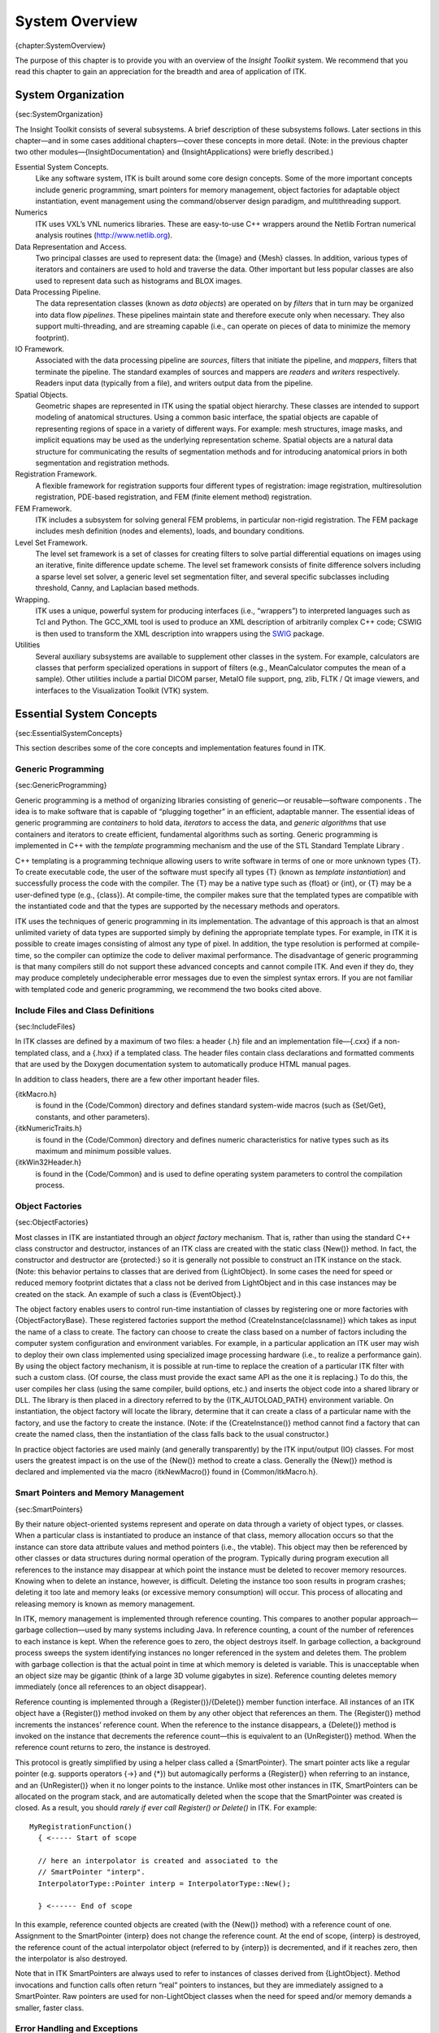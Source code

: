 System Overview
===============

{chapter:SystemOverview}

The purpose of this chapter is to provide you with an overview of the
*Insight Toolkit* system. We recommend that you read this chapter to
gain an appreciation for the breadth and area of application of ITK.

System Organization
-------------------

{sec:SystemOrganization}

The Insight Toolkit consists of several subsystems. A brief description
of these subsystems follows. Later sections in this chapter—and in some
cases additional chapters—cover these concepts in more detail. (Note: in
the previous chapter two other modules—{InsightDocumentation} and
{InsightApplications} were briefly described.)

Essential System Concepts.
    Like any software system, ITK is built around some core design
    concepts. Some of the more important concepts include generic
    programming, smart pointers for memory management, object factories
    for adaptable object instantiation, event management using the
    command/observer design paradigm, and multithreading support.

Numerics
    ITK uses VXL’s VNL numerics libraries. These are easy-to-use C++
    wrappers around the Netlib Fortran numerical analysis routines
    (http://www.netlib.org).

Data Representation and Access.
    Two principal classes are used to represent data: the {Image} and
    {Mesh} classes. In addition, various types of iterators and
    containers are used to hold and traverse the data. Other important
    but less popular classes are also used to represent data such as
    histograms and BLOX images.

Data Processing Pipeline.
    The data representation classes (known as *data objects*) are
    operated on by *filters* that in turn may be organized into data
    flow *pipelines*. These pipelines maintain state and therefore
    execute only when necessary. They also support multi-threading, and
    are streaming capable (i.e., can operate on pieces of data to
    minimize the memory footprint).

IO Framework.
    Associated with the data processing pipeline are *sources*, filters
    that initiate the pipeline, and *mappers*, filters that terminate
    the pipeline. The standard examples of sources and mappers are
    *readers* and *writers* respectively. Readers input data (typically
    from a file), and writers output data from the pipeline.

Spatial Objects.
    Geometric shapes are represented in ITK using the spatial object
    hierarchy. These classes are intended to support modeling of
    anatomical structures. Using a common basic interface, the spatial
    objects are capable of representing regions of space in a variety of
    different ways. For example: mesh structures, image masks, and
    implicit equations may be used as the underlying representation
    scheme. Spatial objects are a natural data structure for
    communicating the results of segmentation methods and for
    introducing anatomical priors in both segmentation and registration
    methods.

Registration Framework.
    A flexible framework for registration supports four different types
    of registration: image registration, multiresolution registration,
    PDE-based registration, and FEM (finite element method)
    registration.

FEM Framework.
    ITK includes a subsystem for solving general FEM problems, in
    particular non-rigid registration. The FEM package includes mesh
    definition (nodes and elements), loads, and boundary conditions.

Level Set Framework.
    The level set framework is a set of classes for creating filters to
    solve partial differential equations on images using an iterative,
    finite difference update scheme. The level set framework consists of
    finite difference solvers including a sparse level set solver, a
    generic level set segmentation filter, and several specific
    subclasses including threshold, Canny, and Laplacian based methods.

Wrapping.
    ITK uses a unique, powerful system for producing interfaces (i.e.,
    “wrappers”) to interpreted languages such as Tcl and Python. The
    GCC\_XML tool is used to produce an XML description of arbitrarily
    complex C++ code; CSWIG is then used to transform the XML
    description into wrappers using the `SWIG <http://www.swig.org/>`_
    package.

Utilities
    Several auxiliary subsystems are available to supplement other
    classes in the system. For example, calculators are classes that
    perform specialized operations in support of filters (e.g.,
    MeanCalculator computes the mean of a sample). Other utilities
    include a partial DICOM parser, MetaIO file support, png, zlib, FLTK
    / Qt image viewers, and interfaces to the Visualization Toolkit
    (VTK) system.

Essential System Concepts
-------------------------

{sec:EssentialSystemConcepts}

This section describes some of the core concepts and implementation
features found in ITK.

Generic Programming
~~~~~~~~~~~~~~~~~~~

{sec:GenericProgramming}

Generic programming is a method of organizing libraries consisting of
generic—or reusable—software components . The idea is to make software
that is capable of “plugging together” in an efficient, adaptable
manner. The essential ideas of generic programming are *containers* to
hold data, *iterators* to access the data, and *generic algorithms* that
use containers and iterators to create efficient, fundamental algorithms
such as sorting. Generic programming is implemented in C++ with the
*template* programming mechanism and the use of the STL Standard
Template Library .

C++ templating is a programming technique allowing users to write
software in terms of one or more unknown types {T}. To create executable
code, the user of the software must specify all types {T} (known as
*template instantiation*) and successfully process the code with the
compiler. The {T} may be a native type such as {float} or {int}, or {T}
may be a user-defined type (e.g., {class}). At compile-time, the
compiler makes sure that the templated types are compatible with the
instantiated code and that the types are supported by the necessary
methods and operators.

ITK uses the techniques of generic programming in its implementation.
The advantage of this approach is that an almost unlimited variety of
data types are supported simply by defining the appropriate template
types. For example, in ITK it is possible to create images consisting of
almost any type of pixel. In addition, the type resolution is performed
at compile-time, so the compiler can optimize the code to deliver
maximal performance. The disadvantage of generic programming is that
many compilers still do not support these advanced concepts and cannot
compile ITK. And even if they do, they may produce completely
undecipherable error messages due to even the simplest syntax errors. If
you are not familiar with templated code and generic programming, we
recommend the two books cited above.

Include Files and Class Definitions
~~~~~~~~~~~~~~~~~~~~~~~~~~~~~~~~~~~

{sec:IncludeFiles}

In ITK classes are defined by a maximum of two files: a header {.h} file
and an implementation file—{.cxx} if a non-templated class, and a {.hxx}
if a templated class. The header files contain class declarations and
formatted comments that are used by the Doxygen documentation system to
automatically produce HTML manual pages.

In addition to class headers, there are a few other important header
files.

{itkMacro.h}
    is found in the {Code/Common} directory and defines standard
    system-wide macros (such as {Set/Get}, constants, and other
    parameters).

{itkNumericTraits.h}
    is found in the {Code/Common} directory and defines numeric
    characteristics for native types such as its maximum and minimum
    possible values.

{itkWin32Header.h}
    is found in the {Code/Common} and is used to define operating system
    parameters to control the compilation process.

Object Factories
~~~~~~~~~~~~~~~~

{sec:ObjectFactories}

Most classes in ITK are instantiated through an *object factory*
mechanism. That is, rather than using the standard C++ class constructor
and destructor, instances of an ITK class are created with the static
class {New()} method. In fact, the constructor and destructor are
{protected:} so it is generally not possible to construct an ITK
instance on the stack. (Note: this behavior pertains to classes that are
derived from {LightObject}. In some cases the need for speed or reduced
memory footprint dictates that a class not be derived from LightObject
and in this case instances may be created on the stack. An example of
such a class is {EventObject}.)

The object factory enables users to control run-time instantiation of
classes by registering one or more factories with {ObjectFactoryBase}.
These registered factories support the method
{CreateInstance(classname)} which takes as input the name of a class to
create. The factory can choose to create the class based on a number of
factors including the computer system configuration and environment
variables. For example, in a particular application an ITK user may wish
to deploy their own class implemented using specialized image processing
hardware (i.e., to realize a performance gain). By using the object
factory mechanism, it is possible at run-time to replace the creation of
a particular ITK filter with such a custom class. (Of course, the class
must provide the exact same API as the one it is replacing.) To do this,
the user compiles her class (using the same compiler, build options,
etc.) and inserts the object code into a shared library or DLL. The
library is then placed in a directory referred to by the
{ITK\_AUTOLOAD\_PATH} environment variable. On instantiation, the object
factory will locate the library, determine that it can create a class of
a particular name with the factory, and use the factory to create the
instance. (Note: if the {CreateInstance()} method cannot find a factory
that can create the named class, then the instantiation of the class
falls back to the usual constructor.)

In practice object factories are used mainly (and generally
transparently) by the ITK input/output (IO) classes. For most users the
greatest impact is on the use of the {New()} method to create a class.
Generally the {New()} method is declared and implemented via the macro
{itkNewMacro()} found in {Common/itkMacro.h}.

Smart Pointers and Memory Management
~~~~~~~~~~~~~~~~~~~~~~~~~~~~~~~~~~~~

{sec:SmartPointers}

By their nature object-oriented systems represent and operate on data
through a variety of object types, or classes. When a particular class
is instantiated to produce an instance of that class, memory allocation
occurs so that the instance can store data attribute values and method
pointers (i.e., the vtable). This object may then be referenced by other
classes or data structures during normal operation of the program.
Typically during program execution all references to the instance may
disappear at which point the instance must be deleted to recover memory
resources. Knowing when to delete an instance, however, is difficult.
Deleting the instance too soon results in program crashes; deleting it
too late and memory leaks (or excessive memory consumption) will occur.
This process of allocating and releasing memory is known as memory
management.

In ITK, memory management is implemented through reference counting.
This compares to another popular approach—garbage collection—used by
many systems including Java. In reference counting, a count of the
number of references to each instance is kept. When the reference goes
to zero, the object destroys itself. In garbage collection, a background
process sweeps the system identifying instances no longer referenced in
the system and deletes them. The problem with garbage collection is that
the actual point in time at which memory is deleted is variable. This is
unacceptable when an object size may be gigantic (think of a large 3D
volume gigabytes in size). Reference counting deletes memory immediately
(once all references to an object disappear).

Reference counting is implemented through a {Register()}/{Delete()}
member function interface. All instances of an ITK object have a
{Register()} method invoked on them by any other object that references
an them. The {Register()} method increments the instances’ reference
count. When the reference to the instance disappears, a {Delete()}
method is invoked on the instance that decrements the reference
count—this is equivalent to an {UnRegister()} method. When the reference
count returns to zero, the instance is destroyed.

This protocol is greatly simplified by using a helper class called a
{SmartPointer}. The smart pointer acts like a regular pointer (e.g.
supports operators {->} and {\*}) but automagically performs a
{Register()} when referring to an instance, and an {UnRegister()} when
it no longer points to the instance. Unlike most other instances in ITK,
SmartPointers can be allocated on the program stack, and are
automatically deleted when the scope that the SmartPointer was created
is closed. As a result, you should *rarely if ever call Register() or
Delete()* in ITK. For example:

::

      MyRegistrationFunction()
        { <----- Start of scope

        // here an interpolator is created and associated to the
        // SmartPointer "interp".
        InterpolatorType::Pointer interp = InterpolatorType::New();

        } <------ End of scope

In this example, reference counted objects are created (with the {New()}
method) with a reference count of one. Assignment to the SmartPointer
{interp} does not change the reference count. At the end of scope,
{interp} is destroyed, the reference count of the actual interpolator
object (referred to by {interp}) is decremented, and if it reaches zero,
then the interpolator is also destroyed.

Note that in ITK SmartPointers are always used to refer to instances of
classes derived from {LightObject}. Method invocations and function
calls often return “real” pointers to instances, but they are
immediately assigned to a SmartPointer. Raw pointers are used for
non-LightObject classes when the need for speed and/or memory demands a
smaller, faster class.

Error Handling and Exceptions
~~~~~~~~~~~~~~~~~~~~~~~~~~~~~

{sec:ErrorHandling}

In general, ITK uses exception handling to manage errors during program
execution. Exception handling is a standard part of the C++ language and
generally takes the form as illustrated below:

::

      try
        {
        //...try executing some code here...
        }
      catch ( itk::ExceptionObject exp )
        {
        //...if an exception is thrown catch it here
        }

where a particular class may throw an exception as demonstrated below
(this code snippet is taken from {ByteSwapper}:

::

      switch ( sizeof(T) )
        {
        //non-error cases go here followed by error case  
        default:  
          ByteSwapperError e(__FILE__, __LINE__);
          e.SetLocation("SwapBE");
          e.SetDescription("Cannot swap number of bytes requested");
          throw e;
        }

Note that {ByteSwapperError} is a subclass of {ExceptionObject}. (In
fact in ITK all exceptions should be derived from ExceptionObject.) In
this example a special constructor and C++ preprocessor variables
{\_\_FILE\_\_} and {\_\_LINE\_\_} are used to instantiate the exception
object and provide additional information to the user. You can choose to
catch a particular exception and hence a specific ITK error, or you can
trap *any* ITK exception by catching ExceptionObject.

Event Handling
~~~~~~~~~~~~~~

{sec:EventHandling}

Event handling in ITK is implemented using the Subject/Observer design
pattern (sometimes referred to as the Command/Observer design pattern).
In this approach, objects indicate that they are watching for a
particular event—invoked by a particular instance–by registering with
the instance that they are watching. For example, filters in ITK
periodically invoke the {ProgressEvent}. Objects that have registered
their interest in this event are notified when the event occurs. The
notification occurs via an invocation of a command (i.e., function
callback, method invocation, etc.) that is specified during the
registration process. (Note that events in ITK are subclasses of
EventObject; look in {itkEventObject.h} to determine which events are
available.)

To recap via example: various objects in ITK will invoke specific events
as they execute (from ProcessObject):

::

      this->InvokeEvent( ProgressEvent() );

To watch for such an event, registration is required that associates a
command (e.g., callback function) with the event:
{Object::AddObserver()} method:

::

      unsigned long progressTag = 
        filter->AddObserver(ProgressEvent(), itk::Command*);

When the event occurs, all registered observers are notified via
invocation of the associated {Command::Execute()} method. Note that
several subclasses of Command are available supporting const and
non-const member functions as well as C-style functions. (Look in
{Common/Command.h} to find pre-defined subclasses of Command. If nothing
suitable is found, derivation is another possibility.)

Multi-Threading
~~~~~~~~~~~~~~~

{sec:MultiThreading}

Multithreading is handled in ITK through a high-level design
abstraction. This approach provides portable multithreading and hides
the complexity of differing thread implementations on the many systems
supported by ITK. For example, the class {MultiThreader} provides
support for multithreaded execution using {sproc()} on an SGI, or
{pthread\_create} on any platform supporting POSIX threads.

Multithreading is typically employed by an algorithm during its
execution phase. MultiThreader can be used to execute a single method on
multiple threads, or to specify a method per thread. For example, in the
class {ImageSource} (a superclass for most image processing filters) the
{GenerateData()} method uses the following methods:

::

      multiThreader->SetNumberOfThreads(int);
      multiThreader->SetSingleMethod(ThreadFunctionType, void* data);
      multiThreader->SingleMethodExecute();

In this example each thread invokes the same method. The multithreaded
filter takes care to divide the image into different regions that do not
overlap for write operations.

The general philosophy in ITK regarding thread safety is that accessing
different instances of a class (and its methods) is a thread-safe
operation. Invoking methods on the same instance in different threads is
to be avoided.

Numerics
--------

{sec:Numerics}

ITK uses the VNL numerics library to provide resources for numerical
programming combining the ease of use of packages like Mathematica and
Matlab with the speed of C and the elegance of C++. It provides a C++
interface to the high-quality Fortran routines made available in the
public domain by numerical analysis researchers. ITK extends the
functionality of VNL by including interface classes between VNL and ITK
proper.

The VNL numerics library includes classes for

Matrices and vectors.
    Standard matrix and vector support and operations on these types.

Specialized matrix and vector classes.
    Several special matrix and vector class with special numerical
    properties are available. Class {vnl\_diagonal\_matrix} provides a
    fast and convenient diagonal matrix, while fixed size matrices and
    vectors allow "fast-as-C" computations (see
    {vnl\_matrix\_fixed<T,n,m>} and example subclasses
    {vnl\_double\_3x3} and {vnl\_double\_3}).

Matrix decompositions.
    Classes {vnl\_svd<T>}, {vnl\_symmetric\_eigensystem<T>}, and
    {vnl\_generalized\_eigensystem}.

Real polynomials.
    Class {vnl\_real\_polynomial} stores the coefficients of a real
    polynomial, and provides methods of evaluation of the polynomial at
    any x, while class {vnl\_rpoly\_roots} provides a root finder.

Optimization.
    Classes {vnl\_levenberg\_marquardt}, {vnl\_amoeba},
    {vnl\_conjugate\_gradient}, {vnl\_lbfgs} allow optimization of
    user-supplied functions either with or without user-supplied
    derivatives.

Standardized functions and constants.
    Class {vnl\_math} defines constants (pi, e, eps...) and simple
    functions (sqr, abs, rnd...). Class {numeric\_limits} is from the
    ISO standard document, and provides a way to access basic limits of
    a type. For example {numeric\_limits<short>::max()} returns the
    maximum value of a short.

Most VNL routines are implemented as wrappers around the high-quality
Fortran routines that have been developed by the numerical analysis
community over the last forty years and placed in the public domain. The
central repository for these programs is the "netlib" server
http://www.netlib.org/. The National Institute of Standards and
Technology (NIST) provides an excellent search interface to this
repository in its *Guide to Available Mathematical Software (GAMS)* at
http://gams.nist.gov, both as a decision tree and a text search.

ITK also provides additional numerics functionality. A suite of
optimizers, that use VNL under the hood and integrate with the
registration framework are available. A large collection of statistics
functions—not available from VNL—are also provided in the
{Insight/Numerics/Statistics} directory. In addition, a complete finite
element (FEM) package is available, primarily to support the deformable
registration in ITK.

Data Representation
-------------------

{sec:DataRepresentationAndAccess}

There are two principle types of data represented in ITK: images and
meshes. This functionality is implemented in the classes Image and Mesh,
both of which are subclasses of {DataObject}. In ITK, data objects are
classes that are meant to be passed around the system and may
participate in data flow pipelines (see
Section {sec:DataProcessingPipeline} on
page {sec:DataProcessingPipeline} for more information).

{Image} represents an *n*-dimensional, regular sampling of data. The
sampling direction is parallel to each of the coordinate axes, and the
origin of the sampling, inter-pixel spacing, and the number of samples
in each direction (i.e., image dimension) can be specified. The sample,
or pixel, type in ITK is arbitrary—a template parameter {TPixel}
specifies the type upon template instantiation. (The dimensionality of
the image must also be specified when the image class is instantiated.)
The key is that the pixel type must support certain operations (for
example, addition or difference) if the code is to compile in all cases
(for example, to be processed by a particular filter that uses these
operations). In practice the ITK user will use a C++ simple type (e.g.,
{int}, {float}) or a pre-defined pixel type and will rarely create a new
type of pixel class.

One of the important ITK concepts regarding images is that rectangular,
continuous pieces of the image are known as *regions*. Regions are used
to specify which part of an image to process, for example in
multithreading, or which part to hold in memory. In ITK there are three
common types of regions:

#. {LargestPossibleRegion}—the image in its entirety.

#. {BufferedRegion}—the portion of the image retained in memory.

#. {RequestedRegion}—the portion of the region requested by a filter or
   other class when operating on the image.

The Mesh class represents an *n*-dimensional, unstructured grid. The
topology of the mesh is represented by a set of *cells* defined by a
type and connectivity list; the connectivity list in turn refers to
points. The geometry of the mesh is defined by the *n*-dimensional
points in combination with associated cell interpolation functions.
{Mesh} is designed as an adaptive representational structure that
changes depending on the operations performed on it. At a minimum,
points and cells are required in order to represent a mesh; but it is
possible to add additional topological information. For example, links
from the points to the cells that use each point can be added; this
provides implicit neighborhood information assuming the implied topology
is the desired one. It is also possible to specify boundary cells
explicitly, to indicate different connectivity from the implied
neighborhood relationships, or to store information on the boundaries of
cells.

The mesh is defined in terms of three template parameters: 1) a pixel
type associated with the points, cells, and cell boundaries; 2) the
dimension of the points (which in turn limits the maximum dimension of
the cells); and 3) a “mesh traits” template parameter that specifies the
types of the containers and identifiers used to access the points,
cells, and/or boundaries. By using the mesh traits carefully, it is
possible to create meshes better suited for editing, or those better
suited for “read-only” operations, allowing a trade-off between
representation flexibility, memory, and speed.

Mesh is a subclass of {PointSet}. The PointSet class can be used to
represent point clouds or randomly distributed landmarks, etc. The
PointSet class has no associated topology.

Data Processing Pipeline
------------------------

{sec:DataProcessingPipeline}

While data objects (e.g., images and meshes) are used to represent data,
*process objects* are classes that operate on data objects and may
produce new data objects. Process objects are classed as *sources*,
*filter objects*, or *mappers*. Sources (such as readers) produce data,
filter objects take in data and process it to produce new data, and
mappers accept data for output either to a file or some other system.
Sometimes the term *filter* is used broadly to refer to all three types.

The data processing pipeline ties together data objects (e.g., images
and meshes) and process objects. The pipeline supports an automatic
updating mechanism that causes a filter to execute if and only if its
input or its internal state changes. Further, the data pipeline supports
*streaming*, the ability to automatically break data into smaller
pieces, process the pieces one by one, and reassemble the processed data
into a final result.

Typically data objects and process objects are connected together using
the {SetInput()} and {GetOutput()} methods as follows:

::

      typedef itk::Image<float,2> FloatImage2DType;

      itk::RandomImageSource<FloatImage2DType>::Pointer random;
      random = itk::RandomImageSource<FloatImage2DType>::New();
      random->SetMin(0.0);
      random->SetMax(1.0);

      itk::ShrinkImageFilter<FloatImage2DType,FloatImage2DType>::Pointer shrink;
      shrink = itk::ShrinkImageFilter<FloatImage2DType,FloatImage2DType>::New();
      shrink->SetInput(random->GetOutput());
      shrink->SetShrinkFactors(2);

      itk::ImageFileWriter<FloatImage2DType>::Pointer writer;
      writer = itk::ImageFileWriter<FloatImage2DType>::New();
      writer->SetInput (shrink->GetOutput());
      writer->SetFileName( ``test.raw'' );
      writer->Update();

In this example the source object {RandomImageSource} is connected to
the {ShrinkImageFilter}, and the shrink filter is connected to the
mapper {ImageFileWriter}. When the {Update()} method is invoked on the
writer, the data processing pipeline causes each of these filters in
order, culminating in writing the final data to a file on disk.

Spatial Objects
---------------

{sec:SpatialObjectsOverview} The ITK spatial object framework supports
the philosophy that the task of image segmentation and registration is
actually the task of object processing. The image is but one medium for
representing objects of interest, and much processing and data analysis
can and should occur at the object level and not based on the medium
used to represent the object.

ITK spatial objects provide a common interface for accessing the
physical location and geometric properties of and the relationship
between objects in a scene that is independent of the form used to
represent those objects. That is, the internal representation maintained
by a spatial object may be a list of points internal to an object, the
surface mesh of the object, a continuous or parametric representation of
the object’s internal points or surfaces, and so forth.

The capabilities provided by the spatial objects framework supports
their use in object segmentation, registration, surface/volume
rendering, and other display and analysis functions. The spatial object
framework extends the concept of a “scene graph” that is common to
computer rendering packages so as to support these new functions. With
the spatial objects framework you can:

#. Specify a spatial object’s parent and children objects. In this way,
   a liver may contain vessels and those vessels can be organized in a
   tree structure.

#. Query if a physical point is inside an object or (optionally) any of
   its children.

#. Request the value and derivatives, at a physical point, of an
   associated intensity function, as specified by an object or
   (optionally) its children.

#. Specify the coordinate transformation that maps a parent object’s
   coordinate system into a child object’s coordinate system.

#. Compute the bounding box of a spatial object and (optionally) its
   children.

#. Query the resolution at which the object was originally computed. For
   example, you can query the resolution (i.e., voxel spacing) of the
   image used to generate a particular instance of a
   {BlobSpatialObject}.

Currently implemented types of spatial objects include: Blob, Ellipse,
Group, Image, Line, Surface, and Tube. The {Scene} object is used to
hold a list of spatial objects that may in turn have children. Each
spatial object can be assigned a color property. Each spatial object
type has its own capabilities. For example, {TubeSpatialObject}s
indicate to what point on their parent tube they connect.

There are a limited number of spatial objects and their methods in ITK,
but their number is growing and their potential is huge. Using the
nominal spatial object capabilities, methods such as marching cubes or
mutual information registration, can be applied to objects regardless of
their internal representation. By having a common API, the same method
can be used to register a parametric representation of a heart with an
individual’s CT data or to register two hand segmentations of a liver.

Wrapping
--------

{sec:Wrapping}

While the core of ITK is implemented in C++, Tcl and Python bindings can
be automatically generated and ITK programs can be created using these
programming languages. This capability is under active development and
is for the advanced user only. However, this brief description will give
you an idea of what is possible and where to look if you are interested
in this facility.

The wrapping process in ITK is quite complex due to the use of generic
programming (i.e., extensive use of C++ templates). Systems like VTK
that use their own wrapping facility are non-templated and customized to
the coding methodology found in the system. Even systems like SWIG that
are designed for general wrapper generation have difficulty with ITK
code because general C++ is difficult to parse. As a result, the ITK
wrapper generator uses a combination of tools to produce language
bindings.

#. gccxml is a modified version of the GNU compiler gcc that produces an
   XML description of an input C++ program.

#. CABLE processes XML information from gccxml and produces additional
   input to the next tool (i.e., CSWIG indicating what is to be
   wrapped).

#. CSWIG is a modified version of SWIG that has SWIG’s usual parser
   replaced with an XML parser (XML produced from CABLE and gccxml.)
   CSWIG produces the appropriate language bindings (either Tcl or
   Python). (Note: since SWIG is capable of producing language bindings
   for eleven different interpreted languages including Java, and Perl,
   it is expected that support for some of these languages will be added
   in the future.)

To learn more about the wrapping process, please read the file found in
{Wrapping/CSwig/README}. Also note that there are some simple test
scripts found in {Wrapping/CSwig/Tests}. Additional tests and examples
are found in the {Testing/Code/\*/} directories.

The result of the wrapping process is a set of shared libraries/dll’s
that can be used by the interpreted languages. There is almost a direct
translation from C++, with the differences being the particular
syntactical requirements of each language. For example, in the directory
{Testing/Code/Algorithms}, the test {itkCurvatureFlowTestTcl2.tcl} has a
code fragment that appears as follows:

::

      set reader [itkImageFileReaderF2_New]
        $reader SetFileName "${ITK_TEST_INPUT}/cthead1.png"

      set cf [itkCurvatureFlowImageFilterF2F2_New]
        $cf SetInput [$reader GetOutput]
        $cf SetTimeStep 0.25
        $cf SetNumberOfIterations 10

The same code in C++ would appear as follows:

::

      itk::ImageFileReader<ImageType>::Pointer reader = 
                  itk::ImageFileReader<ImageType>::New();
      reader->SetFileName("cthead1.png");

      itk::CurvatureFlowImageFilter<ImageType,ImageType>::Pointer cf =
          itk::CurvatureFlowImageFilter<ImageType,ImageType>::New();
        cf->SetInput(reader->GetOutput());
        cf->SetTimeStep(0.25);
        cf->SetNumberOfIterations(10);

This example demonstrates an important difference between C++ and a
wrapped language such as Tcl. Templated classes must be instantiated
prior to wrapping. That is, the template parameters must be specified as
part of the wrapping process. In the example above, the
{CurvatureFlowImageFilterF2F2} indicates that this filter has been
instantiated using an input and output image type of two-dimensional
float values (e.g., {F2}). Typically just a few common types are
selected for the wrapping process to avoid an explosion of types and
hence, library size. To add a new type requires rerunning the wrapping
process to produce new libraries.

The advantage of interpreted languages is that they do not require the
lengthy compile/link cycle of a compiled language like C++. Moreover,
they typically come with a suite of packages that provide useful
functionality. For example, the Tk package (i.e., Tcl/Tk and Python/Tk)
provides tools for creating sophisticated user interfaces. In the future
it is likely that more applications and tests will be implemented in the
various interpreted languages supported by ITK.
